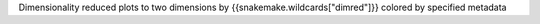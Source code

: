 Dimensionality reduced plots to two dimensions by {{snakemake.wildcards["dimred"]}} colored by specified metadata